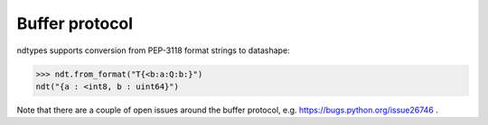 .. meta::
   :robots: index,follow
   :description: ndtypes
   :keywords: ndtypes, buffer protocol

.. sectionauthor:: Stefan Krah <skrah at bytereef.org>


Buffer protocol
===============

ndtypes supports conversion from PEP-3118 format strings to datashape:

.. code-block:: py

   >>> ndt.from_format("T{<b:a:Q:b:}")
   ndt("{a : <int8, b : uint64}")


Note that there are a couple of open issues around the buffer protocol,
e.g. https://bugs.python.org/issue26746 .





